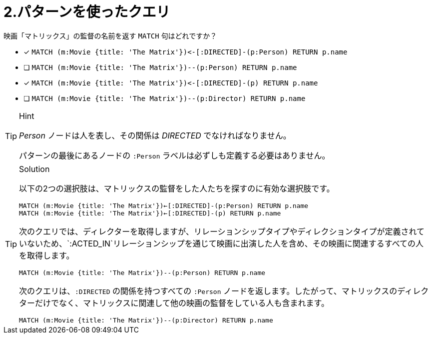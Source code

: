 :id: q2
[#{id}.question]
= 2.パターンを使ったクエリ

映画「マトリックス」の監督の名前を返す `MATCH` 句はどれですか？

* [x] `+MATCH (m:Movie {title: 'The Matrix'})<-[:DIRECTED]-(p:Person) RETURN p.name+`
* [ ] `MATCH (m:Movie {title: 'The Matrix'})--(p:Person) RETURN p.name`
* [x] `+MATCH (m:Movie {title: 'The Matrix'})<-[:DIRECTED]-(p) RETURN p.name+`
* [ ] `MATCH (m:Movie {title: 'The Matrix'})--(p:Director) RETURN p.name`

[TIP,role=hint]
.Hint
====
_Person_ ノードは人を表し、その関係は _DIRECTED_ でなければなりません。

パターンの最後にあるノードの `:Person` ラベルは必ずしも定義する必要はありません。
====


[TIP,role=solution]
.Solution
====

以下の2つの選択肢は、マトリックスの監督をした人たちを探すのに有効な選択肢です。

`MATCH (m:Movie {title: 'The Matrix'})<-[:DIRECTED]-(p:Person) RETURN p.name` +
`MATCH (m:Movie {title: 'The Matrix'})<-[:DIRECTED]-(p) RETURN p.name`


次のクエリでは、ディレクターを取得しますが、リレーションシップタイプやディレクションタイプが定義されていないため、`:ACTED_IN`リレーションシップを通じて映画に出演した人を含め、その映画に関連するすべての人を取得します。

`MATCH (m:Movie {title: 'The Matrix'})--(p:Person) RETURN p.name`

次のクエリは、`:DIRECTED` の関係を持つすべての `:Person` ノードを返します。したがって、マトリックスのディレクターだけでなく、マトリックスに関連して他の映画の監督をしている人も含まれます。

`MATCH (m:Movie {title: 'The Matrix'})--(p:Director) RETURN p.name`
====